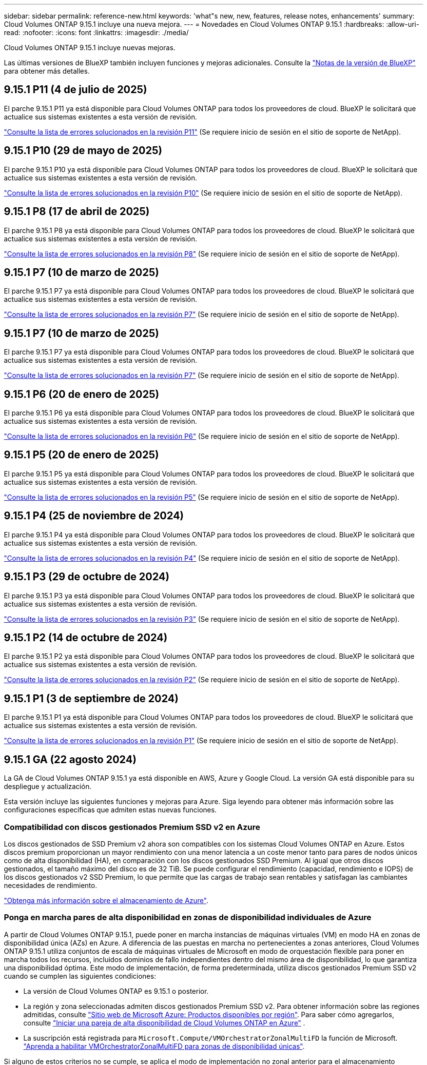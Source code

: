 ---
sidebar: sidebar 
permalink: reference-new.html 
keywords: 'what"s new, new, features, release notes, enhancements' 
summary: Cloud Volumes ONTAP 9.15.1 incluye una nueva mejora. 
---
= Novedades en Cloud Volumes ONTAP 9.15.1
:hardbreaks:
:allow-uri-read: 
:nofooter: 
:icons: font
:linkattrs: 
:imagesdir: ./media/


[role="lead"]
Cloud Volumes ONTAP 9.15.1 incluye nuevas mejoras.

Las últimas versiones de BlueXP también incluyen funciones y mejoras adicionales. Consulte la https://docs.netapp.com/us-en/bluexp-cloud-volumes-ontap/whats-new.html["Notas de la versión de BlueXP"^] para obtener más detalles.



== 9.15.1 P11 (4 de julio de 2025)

El parche 9.15.1 P11 ya está disponible para Cloud Volumes ONTAP para todos los proveedores de cloud. BlueXP le solicitará que actualice sus sistemas existentes a esta versión de revisión.

link:https://mysupport.netapp.com/site/products/all/details/cloud-volumes-ontap/downloads-tab/download/62632/9.15.1P11["Consulte la lista de errores solucionados en la revisión P11"^] (Se requiere inicio de sesión en el sitio de soporte de NetApp).



== 9.15.1 P10 (29 de mayo de 2025)

El parche 9.15.1 P10 ya está disponible para Cloud Volumes ONTAP para todos los proveedores de cloud. BlueXP le solicitará que actualice sus sistemas existentes a esta versión de revisión.

link:https://mysupport.netapp.com/site/products/all/details/cloud-volumes-ontap/downloads-tab/download/62632/9.15.1P10["Consulte la lista de errores solucionados en la revisión P10"^] (Se requiere inicio de sesión en el sitio de soporte de NetApp).



== 9.15.1 P8 (17 de abril de 2025)

El parche 9.15.1 P8 ya está disponible para Cloud Volumes ONTAP para todos los proveedores de cloud. BlueXP le solicitará que actualice sus sistemas existentes a esta versión de revisión.

link:https://mysupport.netapp.com/site/products/all/details/cloud-volumes-ontap/downloads-tab/download/62632/9.15.1P8["Consulte la lista de errores solucionados en la revisión P8"^] (Se requiere inicio de sesión en el sitio de soporte de NetApp).



== 9.15.1 P7 (10 de marzo de 2025)

El parche 9.15.1 P7 ya está disponible para Cloud Volumes ONTAP para todos los proveedores de cloud. BlueXP le solicitará que actualice sus sistemas existentes a esta versión de revisión.

link:https://mysupport.netapp.com/site/products/all/details/cloud-volumes-ontap/downloads-tab/download/62632/9.15.1P7["Consulte la lista de errores solucionados en la revisión P7"^] (Se requiere inicio de sesión en el sitio de soporte de NetApp).



== 9.15.1 P7 (10 de marzo de 2025)

El parche 9.15.1 P7 ya está disponible para Cloud Volumes ONTAP para todos los proveedores de cloud. BlueXP le solicitará que actualice sus sistemas existentes a esta versión de revisión.

link:https://mysupport.netapp.com/site/products/all/details/cloud-volumes-ontap/downloads-tab/download/62632/9.15.1P7["Consulte la lista de errores solucionados en la revisión P7"^] (Se requiere inicio de sesión en el sitio de soporte de NetApp).



== 9.15.1 P6 (20 de enero de 2025)

El parche 9.15.1 P6 ya está disponible para Cloud Volumes ONTAP para todos los proveedores de cloud. BlueXP le solicitará que actualice sus sistemas existentes a esta versión de revisión.

link:https://mysupport.netapp.com/site/products/all/details/cloud-volumes-ontap/downloads-tab/download/62632/9.15.1P6["Consulte la lista de errores solucionados en la revisión P6"^] (Se requiere inicio de sesión en el sitio de soporte de NetApp).



== 9.15.1 P5 (20 de enero de 2025)

El parche 9.15.1 P5 ya está disponible para Cloud Volumes ONTAP para todos los proveedores de cloud. BlueXP le solicitará que actualice sus sistemas existentes a esta versión de revisión.

link:https://mysupport.netapp.com/site/products/all/details/cloud-volumes-ontap/downloads-tab/download/62632/9.15.1P5["Consulte la lista de errores solucionados en la revisión P5"^] (Se requiere inicio de sesión en el sitio de soporte de NetApp).



== 9.15.1 P4 (25 de noviembre de 2024)

El parche 9.15.1 P4 ya está disponible para Cloud Volumes ONTAP para todos los proveedores de cloud. BlueXP le solicitará que actualice sus sistemas existentes a esta versión de revisión.

link:https://mysupport.netapp.com/site/products/all/details/cloud-volumes-ontap/downloads-tab/download/62632/9.15.1P4["Consulte la lista de errores solucionados en la revisión P4"^] (Se requiere inicio de sesión en el sitio de soporte de NetApp).



== 9.15.1 P3 (29 de octubre de 2024)

El parche 9.15.1 P3 ya está disponible para Cloud Volumes ONTAP para todos los proveedores de cloud. BlueXP le solicitará que actualice sus sistemas existentes a esta versión de revisión.

link:https://mysupport.netapp.com/site/products/all/details/cloud-volumes-ontap/downloads-tab/download/62632/9.15.1P3["Consulte la lista de errores solucionados en la revisión P3"^] (Se requiere inicio de sesión en el sitio de soporte de NetApp).



== 9.15.1 P2 (14 de octubre de 2024)

El parche 9.15.1 P2 ya está disponible para Cloud Volumes ONTAP para todos los proveedores de cloud. BlueXP le solicitará que actualice sus sistemas existentes a esta versión de revisión.

link:https://mysupport.netapp.com/site/products/all/details/cloud-volumes-ontap/downloads-tab/download/62632/9.15.1P2["Consulte la lista de errores solucionados en la revisión P2"^] (Se requiere inicio de sesión en el sitio de soporte de NetApp).



== 9.15.1 P1 (3 de septiembre de 2024)

El parche 9.15.1 P1 ya está disponible para Cloud Volumes ONTAP para todos los proveedores de cloud. BlueXP le solicitará que actualice sus sistemas existentes a esta versión de revisión.

link:https://mysupport.netapp.com/site/products/all/details/cloud-volumes-ontap/downloads-tab/download/62632/9.15.1P1["Consulte la lista de errores solucionados en la revisión P1"^] (Se requiere inicio de sesión en el sitio de soporte de NetApp).



== 9.15.1 GA (22 agosto 2024)

La GA de Cloud Volumes ONTAP 9.15.1 ya está disponible en AWS, Azure y Google Cloud. La versión GA está disponible para su despliegue y actualización.

Esta versión incluye las siguientes funciones y mejoras para Azure. Siga leyendo para obtener más información sobre las configuraciones específicas que admiten estas nuevas funciones.



=== Compatibilidad con discos gestionados Premium SSD v2 en Azure

Los discos gestionados de SSD Premium v2 ahora son compatibles con los sistemas Cloud Volumes ONTAP en Azure. Estos discos premium proporcionan un mayor rendimiento con una menor latencia a un coste menor tanto para pares de nodos únicos como de alta disponibilidad (HA), en comparación con los discos gestionados SSD Premium. Al igual que otros discos gestionados, el tamaño máximo del disco es de 32 TiB. Se puede configurar el rendimiento (capacidad, rendimiento e IOPS) de los discos gestionados v2 SSD Premium, lo que permite que las cargas de trabajo sean rentables y satisfagan las cambiantes necesidades de rendimiento.

https://docs.netapp.com/us-en/bluexp-cloud-volumes-ontap/concept-storage.html#azure-storage["Obtenga más información sobre el almacenamiento de Azure"^].



=== Ponga en marcha pares de alta disponibilidad en zonas de disponibilidad individuales de Azure

A partir de Cloud Volumes ONTAP 9.15.1, puede poner en marcha instancias de máquinas virtuales (VM) en modo HA en zonas de disponibilidad única (AZs) en Azure. A diferencia de las puestas en marcha no pertenecientes a zonas anteriores, Cloud Volumes ONTAP 9.15.1 utiliza conjuntos de escala de máquinas virtuales de Microsoft en modo de orquestación flexible para poner en marcha todos los recursos, incluidos dominios de fallo independientes dentro del mismo área de disponibilidad, lo que garantiza una disponibilidad óptima. Este modo de implementación, de forma predeterminada, utiliza discos gestionados Premium SSD v2 cuando se cumplen las siguientes condiciones:

* La versión de Cloud Volumes ONTAP es 9.15.1 o posterior.
* La región y zona seleccionadas admiten discos gestionados Premium SSD v2. Para obtener información sobre las regiones admitidas, consulte  https://azure.microsoft.com/en-us/explore/global-infrastructure/products-by-region/["Sitio web de Microsoft Azure: Productos disponibles por región"^]. Para saber cómo agregarlos, consulte https://docs.netapp.com/us-en/bluexp-cloud-volumes-ontap/task-deploying-otc-azure.html#launching-a-cloud-volumes-ontap-ha-pair-in-azure["Iniciar una pareja de alta disponibilidad de Cloud Volumes ONTAP en Azure"^] .
* La suscripción está registrada para `Microsoft.Compute/VMOrchestratorZonalMultiFD` la función de Microsoft. https://docs.netapp.com/us-en/bluexp-cloud-volumes-ontap/task-saz-feature.html["Aprenda a habilitar VMOrchestratorZonalMultiFD para zonas de disponibilidad únicas"^].


Si alguno de estos criterios no se cumple, se aplica el modo de implementación no zonal anterior para el almacenamiento redundante local (LRS).



=== Compatibilidad con Virtual Machines Scale Sets para unificar todos los tipos de alta disponibilidad de Azure

Cloud Volumes ONTAP 9.15.1 aprovecha los conjuntos de escala de máquinas virtuales en el modo de orquestación flexible de Azure para implementar instancias de máquinas virtuales (VM) en zonas de disponibilidad únicas para pares de alta disponibilidad (HA). Cubre todos los tipos del modo HA, Page blob, LRS, almacenamiento redundante de zona (ZRS) o multizona, y LRS zonal (AZ única).

* https://learn.microsoft.com/en-us/azure/virtual-machine-scale-sets/["Documentación de Microsoft Azure: Documentación de Virtual Machine Scale Sets"^]
* https://docs.netapp.com/us-en/bluexp-cloud-volumes-ontap/concept-ha-azure.html["Obtenga información sobre pares de alta disponibilidad en Azure"^].




=== Soporte para reescritura de FlexCache

A partir de la versión 9.15.1 de Cloud Volumes ONTAP, la operación de escritura inversa de FlexCache se admite como un modo alternativo de operación para escribir en una caché.

Para obtener más información sobre esta función, consulte la documentación de ONTAP https://docs.netapp.com/us-en/ontap/flexcache-writeback/flexcache-write-back-overview.html["Información general de reescritura de FlexCache"^] .

Para obtener más información sobre cómo gestiona BlueXP  los volúmenes de FlexCache, consulte https://docs.netapp.com/us-en/bluexp-volume-caching/index.html["Documentos de almacenamiento en caché de volúmenes de BlueXP"^] .



== Notas de actualización

Lea estas notas para obtener más información acerca de cómo actualizar a esta versión.



=== Cómo actualizar

Las actualizaciones de Cloud Volumes ONTAP deben completarse desde BlueXP. No debe actualizar Cloud Volumes ONTAP con System Manager o CLI. Hacerlo puede afectar a la estabilidad del sistema.

link:http://docs.netapp.com/us-en/bluexp-cloud-volumes-ontap/task-updating-ontap-cloud.html["Obtenga información sobre cómo actualizar cuando BlueXP lo notifique"^].



=== Ruta de actualización admitida

Puede actualizar a Cloud Volumes ONTAP 9.15.1 desde versiones 9.15.0 y 9.14.1. BlueXP le solicitará que actualice los sistemas Cloud Volumes ONTAP aptos a esta versión.



=== Tiempo de inactividad

* La actualización de un único sistema de nodos desconecta el sistema hasta 25 minutos, durante los cuales se interrumpe la I/O.
* Actualizar un par de alta disponibilidad no provoca interrupciones y la I/o se realiza de forma ininterrumpida. Durante este proceso de actualización no disruptiva, cada nodo se actualiza conjuntamente para seguir proporcionando I/o a los clientes.




=== las instancias c4, m4 y r4 ya no son compatibles

En AWS, los tipos de instancias c4, m4 y r4 EC2 ya no son compatibles con Cloud Volumes ONTAP. Si tiene un sistema existente que se ejecuta en un tipo de instancia c4, m4 o r4, debe cambiar a un tipo de instancia en la familia de instancias c5, m5 o r5. No puede actualizar a esta versión hasta que cambie el tipo de instancia.

link:https://docs.netapp.com/us-en/bluexp-cloud-volumes-ontap/task-change-ec2-instance.html["Aprenda a cambiar el tipo de instancia de EC2 para Cloud Volumes ONTAP"^].

Consulte link:https://mysupport.netapp.com/info/communications/ECMLP2880231.html["Soporte de NetApp"^]para obtener más información sobre el fin de la disponibilidad y el soporte para estos tipos de instancias.
